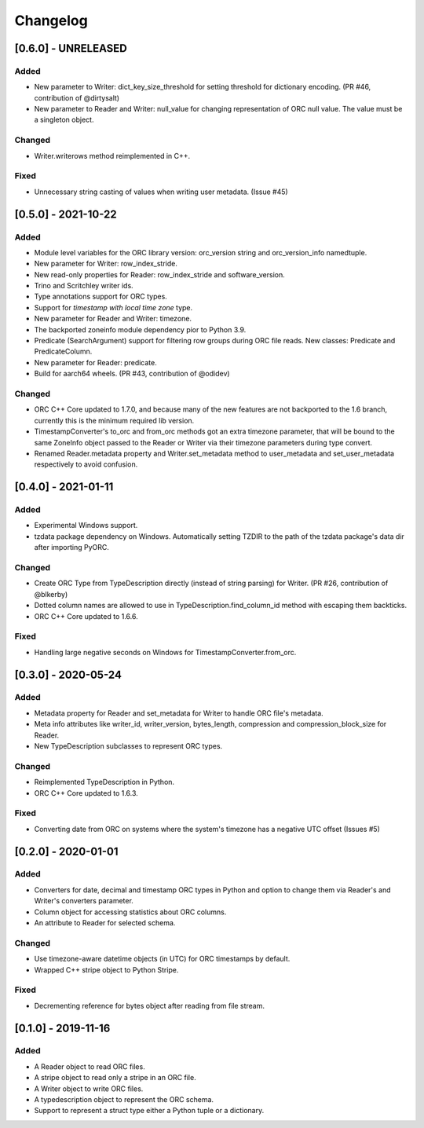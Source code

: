 Changelog
==========
[0.6.0] - UNRELEASED
--------------------

Added
~~~~~

- New parameter to Writer: dict_key_size_threshold for setting threshold
  for dictionary encoding. (PR #46, contribution of @dirtysalt)
- New parameter to Reader and Writer: null_value for changing representation
  of ORC null value. The value must be a singleton object.

Changed
~~~~~~~

- Writer.writerows method reimplemented in C++.

Fixed
~~~~~

- Unnecessary string casting of values when writing user metadata. (Issue #45)


[0.5.0] - 2021-10-22
--------------------

Added
~~~~~

- Module level variables for the ORC library version: orc_version string and
  orc_version_info namedtuple.
- New parameter for Writer: row_index_stride.
- New read-only properties for Reader: row_index_stride and software_version.
- Trino and Scritchley writer ids.
- Type annotations support for ORC types.
- Support for `timestamp with local time zone` type.
- New parameter for Reader and Writer: timezone.
- The backported zoneinfo module dependency pior to Python 3.9.
- Predicate (SearchArgument) support for filtering row groups during ORC file
  reads. New classes: Predicate and PredicateColumn.
- New parameter for Reader: predicate.
- Build for aarch64 wheels. (PR #43, contribution of @odidev)

Changed
~~~~~~~

- ORC C++ Core updated to 1.7.0, and because many of the new features are not
  backported to the 1.6 branch, currently this is the minimum required lib
  version.
- TimestampConverter's to_orc and from_orc methods got an extra timezone
  parameter, that will be bound to the same ZoneInfo object passed to the
  Reader or Writer via their timezone parameters during type convert.
- Renamed Reader.metadata property and Writer.set_metadata method to
  user_metadata and set_user_metadata respectively to avoid confusion.


[0.4.0] - 2021-01-11
--------------------

Added
~~~~~

- Experimental Windows support.
- tzdata package dependency on Windows. Automatically setting TZDIR
  to the path of the tzdata package's data dir after importing PyORC.

Changed
~~~~~~~
- Create ORC Type from TypeDescription directly (instead of string parsing)
  for Writer. (PR #26, contribution of @blkerby)
- Dotted column names are allowed to use in TypeDescription.find_column_id
  method with escaping them backticks.
- ORC C++ Core updated to 1.6.6.

Fixed
~~~~~

- Handling large negative seconds on Windows for TimestampConverter.from_orc.


[0.3.0] - 2020-05-24
--------------------

Added
~~~~~

- Metadata property for Reader and set_metadata for Writer to
  handle ORC file's metadata.
- Meta info attributes like writer_id, writer_version, bytes_length,
  compression and compression_block_size for Reader.
- New TypeDescription subclasses to represent ORC types.

Changed
~~~~~~~

- Reimplemented TypeDescription in Python.
- ORC C++ Core updated to 1.6.3.

Fixed
~~~~~

- Converting date from ORC on systems where the system's timezone
  has a negative UTC offset (Issues #5)


[0.2.0] - 2020-01-01
--------------------

Added
~~~~~

- Converters for date, decimal and timestamp ORC types in Python and
  option to change them via Reader's and Writer's converters parameter.
- Column object for accessing statistics about ORC columns.
- An attribute to Reader for selected schema.

Changed
~~~~~~~

- Use timezone-aware datetime objects (in UTC) for ORC timestamps by default.
- Wrapped C++ stripe object to Python Stripe.

Fixed
~~~~~

- Decrementing reference for bytes object after reading from file stream.

[0.1.0] - 2019-11-16
--------------------

Added
~~~~~

- A Reader object to read ORC files.
- A stripe object to read only a stripe in an ORC file.
- A Writer object to write ORC files.
- A typedescription object to represent the ORC schema.
- Support to represent a struct type either a Python tuple or a dictionary.
